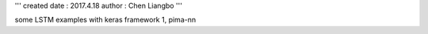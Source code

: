 '''
created date : 2017.4.18
author  : Chen Liangbo
'''

some  LSTM examples with keras framework 
1, pima-nn